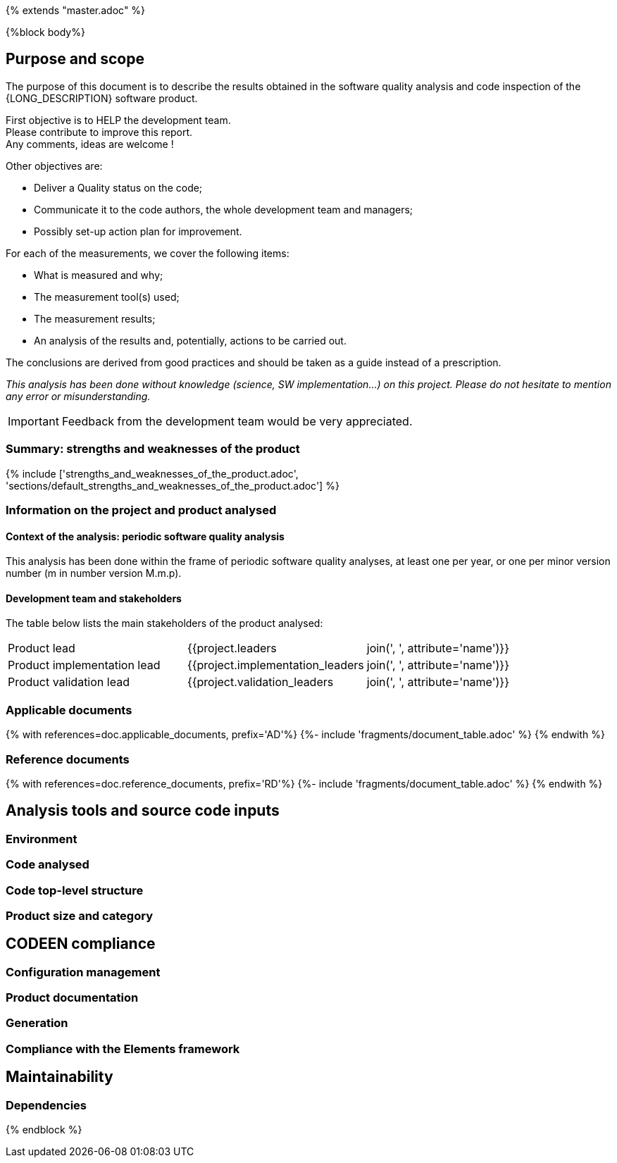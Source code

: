 {% extends "master.adoc" %}

{%block body%}

== Purpose and scope

The purpose of this document is to describe the results obtained in the software quality analysis and code inspection of the {LONG_DESCRIPTION} software product.


First objective is to HELP the development team. +
Please contribute to improve this report. +
Any comments, ideas are welcome !

Other objectives are:

* Deliver a Quality status on the code;
* Communicate it to the code authors, the whole development team and managers;
* Possibly set-up action plan for improvement.


For each of the measurements, we cover the following items:

* What is measured and why;
* The measurement tool(s) used;
* The measurement results;
* An analysis of the results and, potentially, actions to be carried out.

The conclusions are derived from good practices and should be taken as a guide instead of a prescription.

__This analysis has been done without knowledge (science, SW implementation…) on this project. Please do not hesitate to mention any error or misunderstanding.__


[IMPORTANT]
====
Feedback from the development team would be very appreciated.

====

=== Summary: strengths and weaknesses of the product


{% include ['strengths_and_weaknesses_of_the_product.adoc',
            'sections/default_strengths_and_weaknesses_of_the_product.adoc'] %}

===	Information on the project and product analysed

====	Context of the analysis: periodic software quality analysis

This analysis has been done within the frame of periodic software quality analyses,
at least one per year, or one per minor version number (m in number version M.m.p).

==== Development team and stakeholders

The table below lists the main stakeholders of the product analysed:


[width="100%"]
|====================
| Product lead	                 | {{project.leaders | join(', ', attribute='name')}}
| Product implementation lead	 | {{project.implementation_leaders | join(', ', attribute='name')}}
| Product validation lead	     | {{project.validation_leaders | join(', ', attribute='name')}}
|====================

=== Applicable documents

{% with references=doc.applicable_documents, prefix='AD'%}
    {%- include 'fragments/document_table.adoc' %}
{% endwith %}

=== Reference documents

{% with references=doc.reference_documents, prefix='RD'%}
    {%- include 'fragments/document_table.adoc' %}
{% endwith %}


==	Analysis tools and source code inputs

===	Environment

=== Code analysed

=== Code top-level structure

=== Product size and category

==	CODEEN compliance

===	Configuration management

===	Product documentation

===	Generation

===	Compliance with the Elements framework

==	Maintainability

===	Dependencies



{% endblock %}